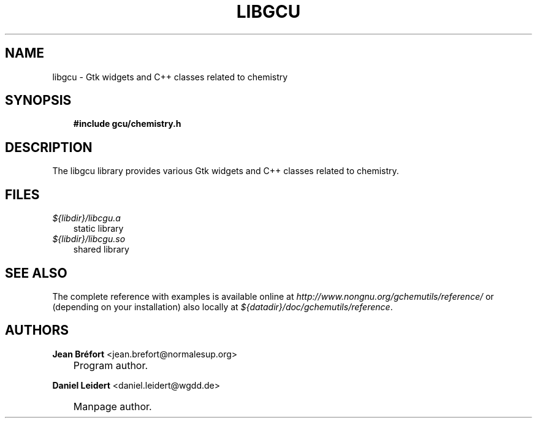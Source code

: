 .\"     Title: libgcu
.\"    Author: Jean Br\('efort <jean.brefort@normalesup.org>
.\" Generator: DocBook XSL Stylesheets v1.70.1 <http://docbook.sf.net/>
.\"      Date: $Date: 2006-08-15 01:00:25 $
.\"    Manual: gnome\-chemistry\-utils
.\"    Source: gcu 0.6.2
.\"
.TH "LIBGCU" "3" "$Date: 2006-08-15 01:00:25 $" "gcu 0.6.2" "gnome\-chemistry\-utils"
.\" disable hyphenation
.nh
.\" disable justification (adjust text to left margin only)
.ad l
.SH "NAME"
libgcu \- Gtk widgets and C++ classes related to chemistry
.SH "SYNOPSIS"
.sp
.RS 3n
.nf
\fB#include gcu/chemistry.h\fR
.fi
.RE
.SH "DESCRIPTION"
.PP
The
libgcu
library provides various Gtk widgets and C++ classes related to chemistry.
.SH "FILES"
.PP
.TP 3n
\fI${libdir}/libcgu.a\fR
static library
.TP 3n
\fI${libdir}/libcgu.so\fR
shared library
.SH "SEE ALSO"
.PP
The complete reference with examples is available online at
\fI\%http://www.nongnu.org/gchemutils/reference/\fR
or (depending on your installation) also locally at
\fI${datadir}/doc/gchemutils/reference\fR.
.SH "AUTHORS"
.PP
\fBJean\fR \fBBr\('efort\fR <jean.brefort@normalesup.org>
.sp -1n
.IP "" 3n
Program author.
.PP
\fBDaniel\fR \fBLeidert\fR <daniel.leidert@wgdd.de>
.sp -1n
.IP "" 3n
Manpage author.
